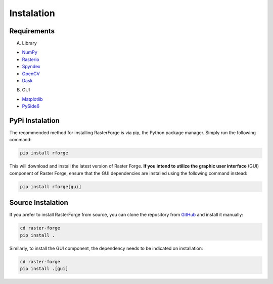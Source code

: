 Instalation
===========

Requirements
------------

A. Library

- NumPy_
- Rasterio_
- Spyndex_
- OpenCV_
- Dask_

.. _NumPy: https://pypi.org/project/numpy/
.. _Rasterio: https://pypi.org/project/rasterio/
.. _Spyndex: https://pypi.org/project/spyndex/
.. _OpenCV: https://pypi.org/project/opencv-python/
.. _Dask: https://pypi.org/project/dask/

B. GUI

- Matplotlib_
- PySide6_

.. _Matplotlib: https://pypi.org/project/matplotlib/
.. _PySide6: https://pypi.org/project/PySide6/

PyPi Instalation
----------------

The recommended method for installing RasterForge is via pip, the Python package manager. Simply run the following command:

.. code-block:: bash

    pip install rforge

This will download and install the latest version of Raster Forge. **If you intend to utilize the graphic user interface** (GUI) component of Raster Forge, ensure that the GUI dependencies are installed using the following command instead:

.. code-block:: bash

    pip install rforge[gui]

Source Instalation
------------------

If you prefer to install RasterForge from source, you can clone the repository from GitHub_ and install it manually:

.. code-block:: bash

    cd raster-forge
    pip install .

Similarly, to install the GUI component, the dependency needs to be indicated on installation:

.. code-block:: bash

    cd raster-forge
    pip install .[gui]

.. _GitHub: https://github.com/afe-oliveira/raster-forge
